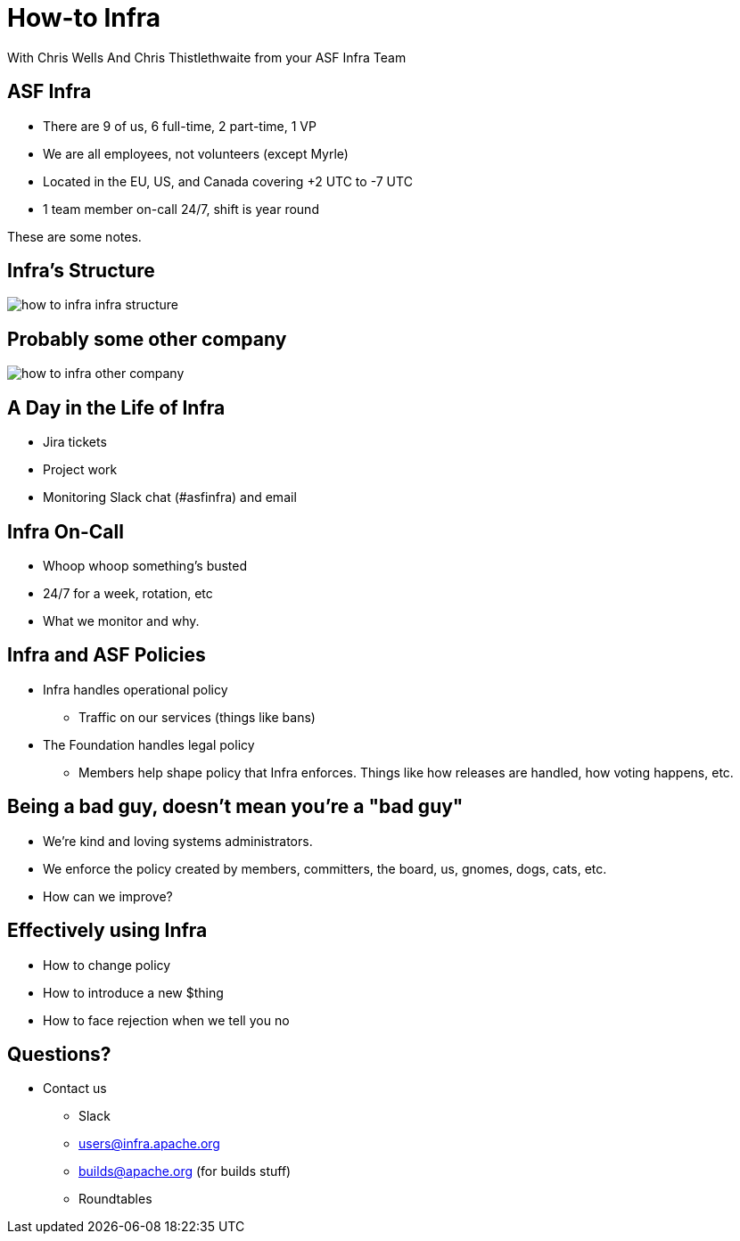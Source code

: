 = How-to Infra
:imagesdir: images
With Chris Wells And Chris Thistlethwaite from your ASF Infra Team

== ASF Infra
* There are 9 of us, 6 full-time, 2 part-time, 1 VP
* We are all employees, not volunteers (except Myrle)
* Located in the EU, US, and Canada covering +2 UTC to -7 UTC
* 1 team member on-call 24/7, shift is year round

[.notes]
--
These are some notes.
--


== Infra's Structure
image::how_to_infra-infra_structure.png[]

== Probably some other company
image::how_to_infra-other_company.png[]

== A Day in the Life of Infra
* Jira tickets
* Project work
* Monitoring Slack chat (#asfinfra) and email

== Infra On-Call
* Whoop whoop something’s busted
* 24/7 for a week, rotation, etc
* What we monitor and why.

== Infra and ASF Policies
* Infra handles operational policy
   - Traffic on our services (things like bans)
* The Foundation handles legal policy
   - Members help shape policy that Infra enforces. Things like how releases are handled, how voting happens, etc.

== Being a bad guy, doesn't mean you're a "bad guy"
* We’re kind and loving systems administrators.
* We enforce the policy created by members, committers, the board, us, gnomes, dogs, cats, etc.
* How can we improve? 

== Effectively using Infra
* How to change policy
* How to introduce a new $thing
* How to face rejection when we tell you no

== Questions?
* Contact us
  - Slack	
  - users@infra.apache.org
  - builds@apache.org (for builds stuff)
  - Roundtables